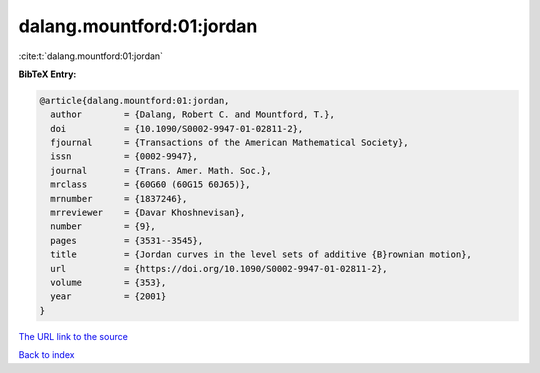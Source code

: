 dalang.mountford:01:jordan
==========================

:cite:t:`dalang.mountford:01:jordan`

**BibTeX Entry:**

.. code-block:: bibtex

   @article{dalang.mountford:01:jordan,
     author        = {Dalang, Robert C. and Mountford, T.},
     doi           = {10.1090/S0002-9947-01-02811-2},
     fjournal      = {Transactions of the American Mathematical Society},
     issn          = {0002-9947},
     journal       = {Trans. Amer. Math. Soc.},
     mrclass       = {60G60 (60G15 60J65)},
     mrnumber      = {1837246},
     mrreviewer    = {Davar Khoshnevisan},
     number        = {9},
     pages         = {3531--3545},
     title         = {Jordan curves in the level sets of additive {B}rownian motion},
     url           = {https://doi.org/10.1090/S0002-9947-01-02811-2},
     volume        = {353},
     year          = {2001}
   }
`The URL link to the source <https://doi.org/10.1090/S0002-9947-01-02811-2>`_


`Back to index <../By-Cite-Keys.html>`_
